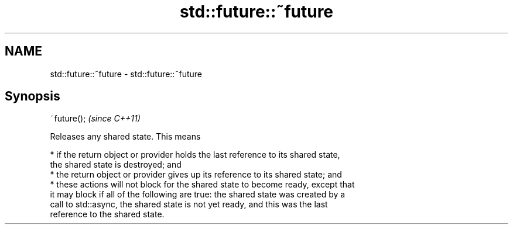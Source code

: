 .TH std::future::~future 3 "Nov 25 2015" "2.1 | http://cppreference.com" "C++ Standard Libary"
.SH NAME
std::future::~future \- std::future::~future

.SH Synopsis
   ~future();  \fI(since C++11)\fP

   Releases any shared state. This means

     * if the return object or provider holds the last reference to its shared state,
       the shared state is destroyed; and
     * the return object or provider gives up its reference to its shared state; and
     * these actions will not block for the shared state to become ready, except that
       it may block if all of the following are true: the shared state was created by a
       call to std::async, the shared state is not yet ready, and this was the last
       reference to the shared state.
